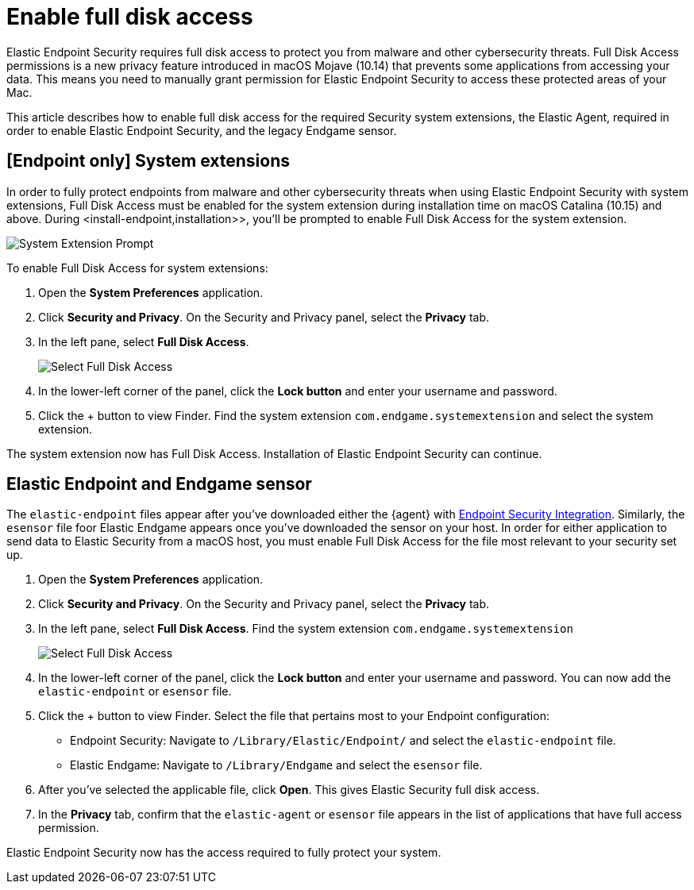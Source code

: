 [[sensor-full-disk-access]]
= Enable full disk access

Elastic Endpoint Security requires full disk access to protect you from malware and other cybersecurity threats. Full Disk Access permissions is a new privacy feature introduced in macOS Mojave (10.14) that prevents some applications from accessing your data. This means you need to manually grant permission for Elastic Endpoint Security to access these protected areas of your Mac.

This article describes how to enable full disk access for the required Security system extensions, the Elastic Agent, required in order to enable Elastic Endpoint Security, and the legacy Endgame sensor.


== [Endpoint only] System extensions
In order to fully protect endpoints from malware and other cybersecurity threats when using Elastic Endpoint Security with system extensions, Full Disk Access must be enabled for the system extension during installation time on macOS Catalina (10.15) and above. During <install-endpoint,installation>>, you'll be prompted to enable Full Disk Access for the system extension. 

--
image::images/system-extension-prompt.png[System Extension Prompt]
--

To enable Full Disk Access for system extensions:

1. Open the **System Preferences** application.
+
2. Click **Security and Privacy**. On the Security and Privacy panel, select the **Privacy** tab. 
+
3. In the left pane, select **Full Disk Access**.
+
--
image::images/select-fda.png[Select Full Disk Access]
--
+
4. In the lower-left corner of the panel, click the **Lock button** and enter your username and password. 
+
5. Click the + button to view Finder. Find the system extension `com.endgame.systemextension` and select the system extension.

The system extension now has Full Disk Access. Installation of Elastic Endpoint Security can continue. 

== Elastic Endpoint and Endgame sensor

The `elastic-endpoint` files appear after you've downloaded either the {agent} with <<install-endpoint,Endpoint Security Integration>>. Similarly, the `esensor` file foor Elastic Endgame appears once you've downloaded the sensor on your host. In order for either application to send data to Elastic Security from a macOS host, you must enable Full Disk Access for the file most relevant to your security set up.


1. Open the **System Preferences** application.
+
2. Click **Security and Privacy**. On the Security and Privacy panel, select the **Privacy** tab.
+
3. In the left pane, select **Full Disk Access**. Find the system extension `com.endgame.systemextension` 
+
--
image::images/select-fda.png[Select Full Disk Access]
--
+
4. In the lower-left corner of the panel, click the **Lock button** and enter your username and password. You can now add the `elastic-endpoint` or `esensor` file.

5. Click the + button to view Finder. Select the file that pertains most to your Endpoint configuration: 
+
- Endpoint Security: Navigate to `/Library/Elastic/Endpoint/` and select the `elastic-endpoint` file.
+
- Elastic Endgame: Navigate to `/Library/Endgame` and select the `esensor` file.

6. After you've selected the applicable file, click **Open**. This gives Elastic Security full disk access. 

7. In the **Privacy** tab, confirm that the `elastic-agent` or `esensor` file appears in the list of applications that have full access permission.


Elastic Endpoint Security now has the access required to fully protect your system.


